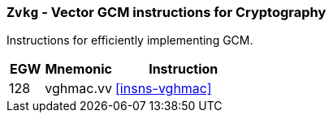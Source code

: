 [[zvkg,Zvkg]]
=== `Zvkg` - Vector GCM instructions for Cryptography

Instructions for efficiently implementing GCM.

[%header,cols="^2,4,8"]
|===

|EGW
|Mnemonic
|Instruction
| 128 | vghmac.vv | <<insns-vghmac>>

|===

